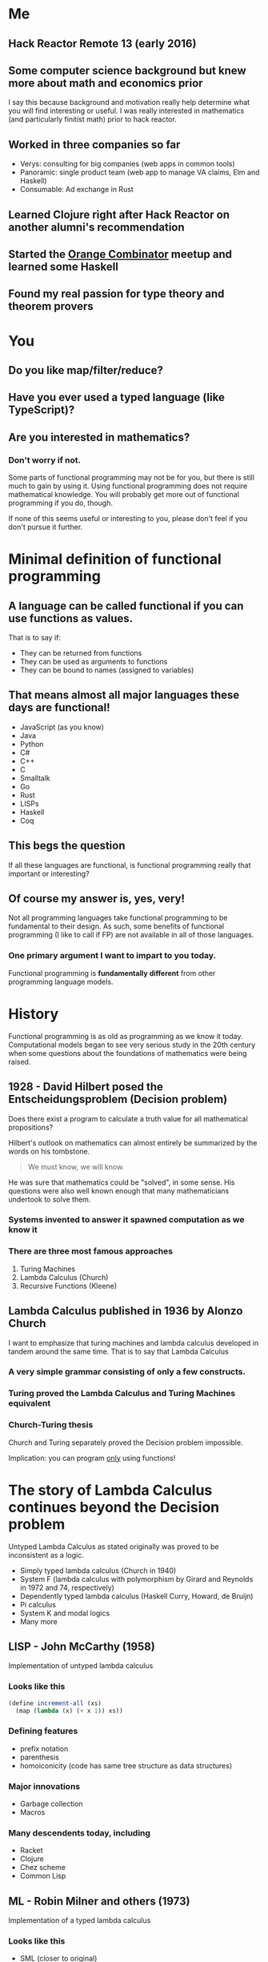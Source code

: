 * Me
** Hack Reactor Remote 13 (early 2016)
** Some computer science background but knew more about math and economics prior
   I say this because background and motivation really help determine
   what you will find interesting or useful.  I was really interested
   in mathematics (and particularly finitist math) prior to hack
   reactor.
** Worked in three companies so far
   - Verys: consulting for big companies (web apps in common tools)
   - Panoramic: single product team (web app to manage VA claims, Elm and Haskell)
   - Consumable: Ad exchange in Rust
** Learned Clojure right after Hack Reactor on another alumni's recommendation
** Started the [[https://www.meetup.com/orange-combinator][Orange Combinator]] meetup and learned some Haskell
** Found my real passion for type theory and theorem provers
* You
** Do you like map/filter/reduce?
** Have you ever used a typed language (like TypeScript)?
** Are you interested in mathematics?
*** Don't worry if not.
    Some parts of functional programming may not be for you, but there
    is still much to gain by using it. Using functional programming
    does not require mathematical knowledge.  You will probably get
    more out of functional programming if you do, though.

    If none of this seems useful or interesting to you, please don't
    feel if you don't pursue it further.
* Minimal definition of functional programming
** A language can be called functional if you can use functions as values.
   That is to say if:
   - They can be returned from functions
   - They can be used as arguments to functions
   - They can be bound to names (assigned to variables)
** That means almost all major languages these days are functional!
   - JavaScript (as you know)
   - Java
   - Python
   - C#
   - C++
   - C
   - Smalltalk
   - Go
   - Rust
   - LISPs
   - Haskell
   - Coq
** This begs the question
   If all these languages are functional, is functional programming
   really that important or interesting?
** Of course my answer is, yes, very!
   Not all programming languages take functional programming to be
   fundamental to their design.  As such, some benefits of functional
   programming (I like to call if FP) are not available in all of
   those languages.
*** One primary argument I want to impart to you today.
    Functional programming is *fundamentally different* from other
    programming language models.
* History
  Functional programming is as old as programming as we know it today.
  Computational models began to see very serious study in the 20th
  century when some questions about the foundations of mathematics
  were being raised.
** 1928 - David Hilbert posed the Entscheidungsproblem (Decision problem)
   Does there exist a program to calculate a truth value for all
   mathematical propositions?

   Hilbert's outlook on mathematics can almost entirely be summarized
   by the words on his tombstone.
   #+BEGIN_QUOTE
   We must know, we will know.
   #+END_QUOTE
   He was sure that mathematics could be "solved", in some sense.  His
   questions were also well known enough that many mathematicians
   undertook to solve them.
*** Systems invented to answer it spawned computation as we know it
*** There are three most famous approaches
   1. Turing Machines
   2. Lambda Calculus (Church)
   3. Recursive Functions (Kleene)
** Lambda Calculus published in 1936 by Alonzo Church
   I want to emphasize that turing machines and lambda calculus
   developed in tandem around the same time.  That is to say that
   Lambda Calculus
*** A very simple grammar consisting of only a few constructs.
*** Turing proved the Lambda Calculus and Turing Machines equivalent
*** Church-Turing thesis
   Church and Turing separately proved the Decision problem
   impossible.

   Implication: you can program _only_ using functions!
* The story of Lambda Calculus continues beyond the Decision problem
  Untyped Lambda Calculus as stated originally was proved to be
  inconsistent as a logic.
  - Simply typed lambda calculus (Church in 1940)
  - System F (lambda calculus with polymorphism by Girard and
    Reynolds in 1972 and 74, respectively)
  - Dependently typed lambda calculus (Haskell Curry, Howard, de Bruijn)
  - Pi calculus
  - System K and modal logics
  - Many more
** LISP - John McCarthy (1958)
   Implementation of untyped lambda calculus
*** Looks like this
   #+BEGIN_SRC scheme
   (define increment-all (xs)
     (map (lambda (x) (+ x 1)) xs))
   #+END_SRC
*** Defining features
   - prefix notation
   - parenthesis
   - homoiconicity (code has same tree structure as data structures)
*** Major innovations
   - Garbage collection
   - Macros
*** Many descendents today, including
   - Racket
   - Clojure
   - Chez scheme
   - Common Lisp
** ML - Robin Milner and others (1973)
   Implementation of a typed lambda calculus
*** Looks like this
   - SML (closer to original)
   #+BEGIN_SRC sml
   fun incrementAll (xs: int list) = map (fn x => x + 1) xs
   (* Equivalent to *)
   val incrementAll2 = map (fn x => x + 1)
   #+END_SRC

   - Haskell (modern descendent)
   #+BEGIN_SRC haskell
   incrementAll :: [Int] -> [Int]
   incrementAll xs = fmap (+1) xs
   -- equivalent to
   incrementAll2 :: [Int] -> [Int]
   incrementAll2 = fmap (+1)
   #+END_SRC
*** Defining features (more variance in this family than lisp)
   - significant whitespace
   - separate type signatures from term definitions
*** Major innovations
   - Type inference
   - Polymorphism
   - Theorem proving
   - Abstract machines
** FP distinction comes from the different underlying model of computation
   Taking Lambda Calculus as the fundamental computational model
   (instead of the Turing Machine)
* Additionally, there are many different flavors of FP
  I already discussed the LISP and ML families, but there are further
  distinctions based on further refinements to the lambda calculus.
** Varieties of FP come from many things but two stick out:
   - Type system
   - Evaluation strategy (I won't cover this too much but you can look
     up lazy and eager evaluation)
** Today there are a few different levels of FP with common implementations
   - Untyped Lambda Calculus (implementation in LISPS)
   - Typed Lambda Calculus (ML families like OCaml)
   - Typed Lambda Calculus without side effects (Primarily Haskell)
   - Dependently typed Lambda Calculus (also in the ML family like
     Agda, Idris, Coq) (without side effects, *and* strongly normalizing)
** At each level of FP come extra powers.
   This is slightly counterintuitive because at each level, something
   is being constrained.
*** From untyped to typed Lambda Calculus
    The range of valid expressions is constrained.  This means that
    expressions (at least those without side effects and divergence)
    are always well typed.
*** typed Lambda Calculus to typed Lambda Calculus without effects
    Untracked side effects are removed. This means that expressions
    with side effects are explicitly tracked. Furthermore, side
    effects can be abstracted over and generalized.
*** Typed Lambda Calculus without effects to dependent types
    Lambda Calculus, all expressions must normalize (terminate). But
    in this setting, types correspond to propositions and programs
    correspond to proofs.
** "Pure" Functional Programming
   A slightly unfortunate common phrase you will hear when discussing
   FP.  This means programming *only* with functions (no mutable state
   or mutation).  To me, this means using the Lambda Calculus
   exclusively in your program.

   Programs written in typed Lambda Calculus without effects and in
   dependently typed Lambda Calculus are by definition written
   exclusively in Lambda Calculus.

   However, it is very possible to write "purely" functional programs
   in other varieties.
* Why "Pure" Functional Programming
  There are many niceties that come with using the Lambda Calculus
  exclusively.

  I asked attendees of the Orange Combinator meetup why
  functional programming was good. The standout answer was a
  consequence of pure functional programming: "referential
  transparency".

  First, an aside:
** Grammar and semantics of the untyped Lambda Calculus
   Don't worry too much about this if you are only interested in the
   professional benefits of functional programming. I am saying this
   just to make the next few points more clear.
*** Grammar in rough Bachus-Nauer Form
   #+BEGIN_EXAMPLE
   Expression := Variable
               | λ x. Expression (This is called lambda abstraction)
               | Expression Expression (This is called lambda application)
   #+END_EXAMPLE

   Here is an example (The parenthesis are for grouping clarity)
   #+BEGIN_EXAMPLE
   (λ f. λ x. λ y. f y) (λ x. x)
   #+END_EXAMPLE
*** Reduction
    1. Alpha-reduction: Names are meant to come from some infinite
       set. Variables can be renamed as long as all occurrences names
       are changed uniformly. Use this to avoid name collisions
    2. Beta-reduction: Replace bound variables with arguments in the
       body of a lambda abstraction.

    Continuing the example from above
    #+BEGIN_EXAMPLE
    (λ f. λ x. λ y. f y) (λ x. x)

    1. (λ f. λ x. λ y. f y) (λ a. a) - Alpha-reduction
    2. λ x. λ y. (λ a. a) y          - Beta-reduction
    3. λ x. λ y. y                   - Beta-reduction

    => λ x. λ y. y
    #+END_EXAMPLE
*** Some notes
    Clearly programming this way would be very hard, so modern
    implementations add primitives and values like arrays, numbers,
    strings, etc. Modern implementations also allow definitions of
    named expressions.

    At the end of the day, this is the general model of evaluation for
    most functional programming (even in the variously typed
    kinds). As you might imagine, there are many slight variations
    even from reduction strategy from which whole languages have
    sprung.
** Referential Transparency
   A working definition: An expression is referentially transparent if
   it can be replaced by the result of evaluating the expression
   without changing the program's behavior.

   Another way to say this is that the result of evaluating an
   expression depends only on the inputs to the expression.

   This requires that expressions must have no side effects and always
   return all the effects of the expression.

   Here is an example of some code that is *not* referentially transparent:
   #+BEGIN_SRC javascript
     function insertFiveNotReferentiallyTransparent(x) {
       // replacing sideEffect(x) with undefined would change the behavior
       // of the program. Note that functions that return undefined or
       // accept no parameters are often side effecting
       x.splice(10, 1, 5)
     }
   #+END_SRC

   We can make ~insertFiveNotReferentiallyTransparent~ referentially
   transparent
   #+BEGIN_SRC javascript
     // By making the expression refer only to inputs and returning a copy
     // of the data.  The fixed version can be replaced by the result of
     // evaluation.
     function insertFiveFixed(x) {
       return x.slice(0, 9).concat([5]).concat(x.slice(10))
     }
   #+END_SRC
** Semantics of Lambda Calculus and Referential Transparency
   Writing exclusively in the Lambda Calculus guarantees that all
   expressions are referentially transparent.
** Consequences related to referential transparency
*** Understanding the behavior of programs
    Understanding any piece of code is much easier when the behavior
    of the program is only determined by the inputs and outputs.  Thus
    to understand a program written in purely functional style is to
    understand the given expression *and no more*.  The state of a
    system will not effect the evaluation.
*** Time independence
    Referentially transparent expressions can be replaced with their
    results safely without effecting the rest of the program. Thus
    they can be evaluated *in any order*. In other words, purely
    functional programs can be trivially evaluated in parallel/on
    multiple cores.
*** Algebraic substitution
    Any referentially transparent expression can be replaced with what
    it evaluates to.  Therefore if two expressions evaluate to the
    same result, one can be replaced by the other.
** Other niceties
*** Simplicity
    Because the Lambda Calculus is so small, most functional languages
    have little built into the language itself.  A good example here
    is loops. ~for~ and ~while~ are syntax that compiler and
    interpreter writers have exclusive ownership over. However in
    functional languages, such constructs can be built using simpler
    pieces of the language.
*** Compositionality and expressiveness
    By definition, programs written in the functional programming
    style consist of functions composed with one another.  This leads
    to many nice ways of combining functions in an expressive manner.

    Functional programs are often much more declarative and operate
    over whole pieces rather than individual parts.

    #+BEGIN_SRC haskell
    f = foldr (+) 0 . filter (> 0)
    --              ^ This dot is function composition
    #+END_SRC

    (as opposed to)
    #+BEGIN_SRC javascript
    function f (arr) {
      let sum = 0;
      for (i = 0; i < arr.length; i++) {
        if (arr[i] > 0) {
          sum = sum + arr[i];
        }
      }
      return sum
    }
    #+END_SRC
* Room to grow
  Functional programming is responsible for many of the biggest
  innovations in language design.

  - Garbage collection - First in LISP in 1958 not widely accepted
    until the 1990s
  - Software transactional memory - World class implementations in
    Haskell and Clojure. Implementations in C# canceled because of
    implementation difficulty
  - Algebraic data types - Implemented from the start in the ML
    family. Finally getting some acceptance in mainstream languages
    like Python and C#.
  - Linear types - Known for some time as a sound model for memory
    management without garbage collection. Finally got implementations
    in Rust and ATS.
  - async/await, option chaining, result chaining - Implemented first
    in Haskell and redone (with less generalization) in Swift,
    Javascript, Rust, and more.
** Plenty of active research in languages and tools based on FP
   - Distributed systems
   - Memory management
   - Program synthesis
   - Probabilistic programming
   - Secure systems
   - Applications in pure mathematics
   - CAD modeling
** Which leads me to my favorite thing about FP
   The sky is the limit on what there is to learn and explore.
   Particularly for those interested in mathematics, it is a very fun
   area of research.

   There is still a lot of engineering work to be done to make some of
   the truly amazing things from the academic community real, too.
* Concluding
  If you are interested in programming languages, the algebraic side
  of mathematics, math foundations or logic I highly recommend looking
  into the research and academic side of functional programming.

  If you are not interested in those things, there is still quite a
  lot of benefit to be gained by writing functional code.
  Particularly in large codebases, the lack of mutable state and
  reasoning capabilities of a functional style (no matter what
  language you are using) really shine.
** Freedoms
*** Freedom from
    - Global state
    - Manual memory management
    - High costs of making synchronous code concurrent
*** Freedom to
    - Apply and research very interesting topics in logic and
      programming languages
    - Use as much (or as little) abstraction as you desire
** Caveats
*** Functional programming may not be for you. That is no problem.
*** Performance
    Functional programs must be run on turing machines.  This leads to
    a lot of memory allocation and does not always cater to the
    functional style.

    However! Garbage collection technologies and linear types have
    improved so much and limit the technical downsides (along with
    much faster hardware).  Furthermore, new hardware is adding more
    cores faster than it is adding more clock cycles.  The parallelism
    inherent to a functional style means that functional programs
    benefit from hardware advances much more readily than imperative
    ones.

    Furthermore, most issues in software projects today stem from
    their resistance to change. Programming with the Lambda Calculus
    as a basis makes change possible.
** Functional programming is becoming mainstream
   The professional and productivity benefits are becoming clear.  If
   you take some time to study it, I believe you will be more
   attractive to employers in the future (on top of making you a
   better programmer).
* Further resources for the curious
  There are simply too many to list. Functional programming has arrived!
** History of Entscheidungsproblem
   - The Stanford Encyclopedia of Philosophy has an excellent history
     https://plato.stanford.edu/entries/church-turing/
** JavaScript
   - Professor Frisby's Mostly Adequate Guide to Functional Programming
     A good introduction if you know javascript
     https://mostly-adequate.gitbooks.io/mostly-adequate-guide/content/
** Scheme and Lisp
   - Try Racket at https://www.racket-lang.org
     They have friendly tutorials on the basics, web programming and
     systems programming
   - The "Little" series by Daniel Friedman and collaborators
** Haskell
   - Programming Haskell by Graham Hutton
   - The Haskell School of Music by Paul Hudak and Donya Quick
   - Type Classes
     For the Haskell curious. Paid classes at https://typeclasses.com/
** Communities
   - #functional channel in the alumni slack
   - functional programming slack (invite available at https://fpchat-invite.herokuapp.com/)
   - Your local functional programming meetup
** Blogs
   So, so many haskell blogs. I cannot begin to list them without
   forgetting the good ones.
   - Gabriel Gonzalez http://www.haskellforall.com/
   - Alexis Kind (aka Lexi Lambda) https://lexi-lambda.github.io/
** Podcasts
   Mostly now podfaded
   - Functional Geekery
   - Lambda Cast
   - Type Theory Commute
   - Type Theory Podcast
